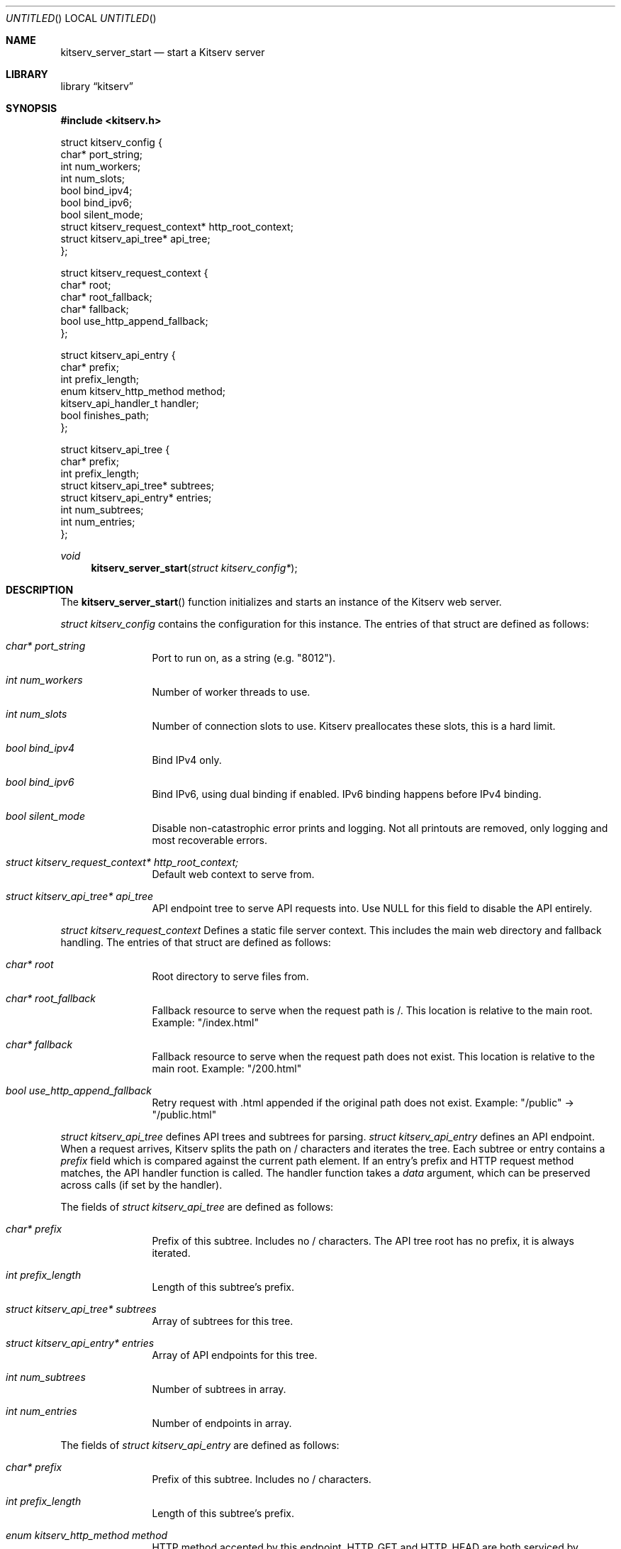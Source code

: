 .Dd December 21, 2023
.Os LOCAL
.Dt KITSERV_SERVER_START 3 LOCAL
.Sh NAME
.Nm kitserv_server_start
.Nd start a Kitserv server
.Sh LIBRARY
.Lb kitserv
.Sh SYNOPSIS
.In kitserv.h
.Bd -literal
struct kitserv_config {
    char* port_string;
    int num_workers;
    int num_slots;
    bool bind_ipv4;
    bool bind_ipv6;
    bool silent_mode;
    struct kitserv_request_context* http_root_context;
    struct kitserv_api_tree* api_tree;
};
.Ed
.Pp
.Bd -literal
struct kitserv_request_context {
    char* root;
    char* root_fallback;
    char* fallback;
    bool use_http_append_fallback;
};
.Ed
.Pp
.Bd -literal
struct kitserv_api_entry {
    char* prefix;
    int prefix_length;
    enum kitserv_http_method method;
    kitserv_api_handler_t handler;
    bool finishes_path;
};
.Ed
.Pp
.Bd -literal
struct kitserv_api_tree {
    char* prefix;
    int prefix_length;
    struct kitserv_api_tree* subtrees;
    struct kitserv_api_entry* entries;
    int num_subtrees;
    int num_entries;
};
.Ed
.Pp
.Ft void
.Fn kitserv_server_start "struct kitserv_config*"
.Sh DESCRIPTION
.Pp
The
.Fn kitserv_server_start
function initializes and starts an instance of the Kitserv web server.
.Pp
.Vt struct kitserv_config
contains the configuration for this instance. The entries of that struct
are defined as follows:
.in +4n
.Bl -tag -width Ds
.It Fa char* port_string
Port to run on, as a string (e.g. "8012").
.It Fa int num_workers
Number of worker threads to use.
.It Fa int num_slots
Number of connection slots to use. Kitserv preallocates these slots,
this is a hard limit.
.It Fa bool bind_ipv4
Bind IPv4 only.
.It Fa bool bind_ipv6
Bind IPv6, using dual binding if enabled. IPv6 binding happens before
IPv4 binding.
.It Fa bool silent_mode
Disable non-catastrophic error prints and logging. Not all printouts are
removed, only logging and most recoverable errors.
.It Fa struct kitserv_request_context* http_root_context;
Default web context to serve from.
.It Fa struct kitserv_api_tree* api_tree
API endpoint tree to serve API requests into. Use NULL for this field
to disable the API entirely.
.in -4n
.El
.Pp
.Vt struct kitserv_request_context
Defines a static file server context. This includes the main web
directory and fallback handling. The entries of that struct are
defined as follows:
.in +4n
.Bl -tag -width Ds
.It Fa char* root
Root directory to serve files from.
.It Fa char* root_fallback
Fallback resource to serve when the request path is /. This location
is relative to the main root. Example: "/index.html"
.It Fa char* fallback
Fallback resource to serve when the request path does not exist. This
location is relative to the main root. Example: "/200.html"
.It Fa bool use_http_append_fallback
Retry request with .html appended if the original path does not
exist. Example: "/public" -> "/public.html"
.in -4n
.El
.Pp
.Vt struct kitserv_api_tree
defines API trees and subtrees for parsing.
.Vt struct kitserv_api_entry
defines an API endpoint. When a request arrives, Kitserv splits the path
on / characters and iterates the tree. Each subtree or entry contains a
.Fa prefix
field which is compared against the current path element. If an entry's
prefix and HTTP request method matches, the API handler function is
called. The handler function takes a
.Fa data
argument, which can be preserved across calls (if set by the handler).
.Pp
The fields of
.Vt struct kitserv_api_tree
are defined as follows:
.in +4n
.Bl -tag -width Ds
.It Fa char* prefix
Prefix of this subtree. Includes no / characters. The API tree root has
no prefix, it is always iterated.
.It Fa int prefix_length
Length of this subtree's prefix.
.It Fa struct kitserv_api_tree* subtrees
Array of subtrees for this tree.
.It Fa struct kitserv_api_entry* entries
Array of API endpoints for this tree.
.It Fa int num_subtrees
Number of subtrees in array.
.It Fa int num_entries
Number of endpoints in array.
.El
.in -4n
.Pp
The fields of
.Vt struct kitserv_api_entry
are defined as follows:
.in +4n
.Bl -tag -width Ds
.It Fa char* prefix
Prefix of this subtree. Includes no / characters.
.It Fa int prefix_length
Length of this subtree's prefix.
.It Fa enum kitserv_http_method method
HTTP method accepted by this endpoint.
.Dv HTTP_GET
and
.Dv HTTP_HEAD
are both serviced by endpoints declared as
.Dv HTTP_GET
do not use
.Dv HTTP_HEAD
directly here.
.It Fa kitserv_api_handler_t handler
Handler function to do API parsing. This function will be repeatedly called
until the response status is set.
.It Fa bool finishes_path
If true, do not allow any additional path elements. For example,
"/api/login/extra" will not be entered for "/api/login" if this is true. (Note
that the entry itself would actually have the prefix "login", with its parent
tree having "api").
.El
.in -4n
.Sh SEE ALSO
.Xr kitserv 0
.Sh COPYRIGHT
Copyright (c) 2023 Jmcgee1125.
.Pp
Kitserv is licensed under the GNU Affero GPL v3. You are free to redistribute
and modify this code as you see fit, provided that you make the source code
freely available under these terms.
